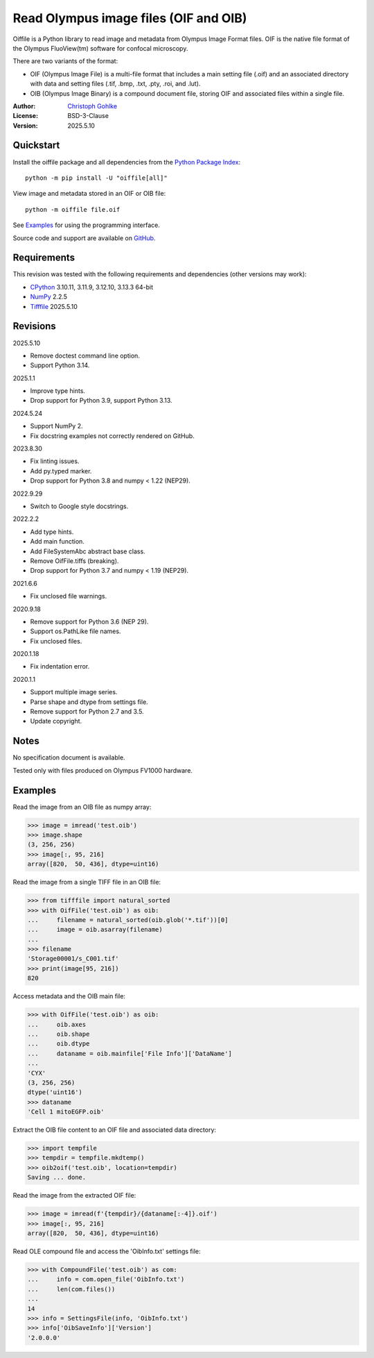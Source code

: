 ..
  This file is generated by setup.py

Read Olympus image files (OIF and OIB)
======================================

Oiffile is a Python library to read image and metadata from Olympus Image
Format files. OIF is the native file format of the Olympus FluoView(tm)
software for confocal microscopy.

There are two variants of the format:

- OIF (Olympus Image File) is a multi-file format that includes a main setting
  file (.oif) and an associated directory with data and setting files (.tif,
  .bmp, .txt, .pty, .roi, and .lut).

- OIB (Olympus Image Binary) is a compound document file, storing OIF and
  associated files within a single file.

:Author: `Christoph Gohlke <https://www.cgohlke.com>`_
:License: BSD-3-Clause
:Version: 2025.5.10

Quickstart
----------

Install the oiffile package and all dependencies from the
`Python Package Index <https://pypi.org/project/oiffile/>`_::

    python -m pip install -U "oiffile[all]"

View image and metadata stored in an OIF or OIB file::

    python -m oiffile file.oif

See `Examples`_ for using the programming interface.

Source code and support are available on
`GitHub <https://github.com/cgohlke/oiffile>`_.

Requirements
------------

This revision was tested with the following requirements and dependencies
(other versions may work):

- `CPython <https://www.python.org>`_ 3.10.11, 3.11.9, 3.12.10, 3.13.3 64-bit
- `NumPy <https://pypi.org/project/numpy/>`_ 2.2.5
- `Tifffile <https://pypi.org/project/tifffile/>`_ 2025.5.10

Revisions
---------

2025.5.10

- Remove doctest command line option.
- Support Python 3.14.

2025.1.1

- Improve type hints.
- Drop support for Python 3.9, support Python 3.13.

2024.5.24

- Support NumPy 2.
- Fix docstring examples not correctly rendered on GitHub.

2023.8.30

- Fix linting issues.
- Add py.typed marker.
- Drop support for Python 3.8 and numpy < 1.22 (NEP29).

2022.9.29

- Switch to Google style docstrings.

2022.2.2

- Add type hints.
- Add main function.
- Add FileSystemAbc abstract base class.
- Remove OifFile.tiffs (breaking).
- Drop support for Python 3.7 and numpy < 1.19 (NEP29).

2021.6.6

- Fix unclosed file warnings.

2020.9.18

- Remove support for Python 3.6 (NEP 29).
- Support os.PathLike file names.
- Fix unclosed files.

2020.1.18

- Fix indentation error.

2020.1.1

- Support multiple image series.
- Parse shape and dtype from settings file.
- Remove support for Python 2.7 and 3.5.
- Update copyright.

Notes
-----

No specification document is available.

Tested only with files produced on Olympus FV1000 hardware.

Examples
--------

Read the image from an OIB file as numpy array:

.. code-block:: python

    >>> image = imread('test.oib')
    >>> image.shape
    (3, 256, 256)
    >>> image[:, 95, 216]
    array([820,  50, 436], dtype=uint16)

Read the image from a single TIFF file in an OIB file:

.. code-block:: python

    >>> from tifffile import natural_sorted
    >>> with OifFile('test.oib') as oib:
    ...     filename = natural_sorted(oib.glob('*.tif'))[0]
    ...     image = oib.asarray(filename)
    ...
    >>> filename
    'Storage00001/s_C001.tif'
    >>> print(image[95, 216])
    820

Access metadata and the OIB main file:

.. code-block:: python

    >>> with OifFile('test.oib') as oib:
    ...     oib.axes
    ...     oib.shape
    ...     oib.dtype
    ...     dataname = oib.mainfile['File Info']['DataName']
    ...
    'CYX'
    (3, 256, 256)
    dtype('uint16')
    >>> dataname
    'Cell 1 mitoEGFP.oib'

Extract the OIB file content to an OIF file and associated data directory:

.. code-block:: python

    >>> import tempfile
    >>> tempdir = tempfile.mkdtemp()
    >>> oib2oif('test.oib', location=tempdir)
    Saving ... done.

Read the image from the extracted OIF file:

.. code-block:: python

    >>> image = imread(f'{tempdir}/{dataname[:-4]}.oif')
    >>> image[:, 95, 216]
    array([820,  50, 436], dtype=uint16)

Read OLE compound file and access the 'OibInfo.txt' settings file:

.. code-block:: python

    >>> with CompoundFile('test.oib') as com:
    ...     info = com.open_file('OibInfo.txt')
    ...     len(com.files())
    ...
    14
    >>> info = SettingsFile(info, 'OibInfo.txt')
    >>> info['OibSaveInfo']['Version']
    '2.0.0.0'